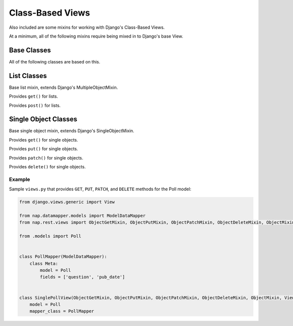 =================
Class-Based Views
=================

Also included are some mixins for working with Django's Class-Based Views.

At a minimum, all of the following mixins require being mixed in to Django's base View.


Base Classes
============

.. class:: MapperMixin

   All of the following classes are based on this.

   .. attribute:: mapper_class

      You must set this to the :class:`DataMapper` to use when processing requests and responses.


List Classes
============

.. class:: ListMixin

   Base list mixin, extends Django's MultipleObjectMixin.

.. class:: ListGetMixin

   Provides ``get()`` for lists.

.. class:: ListPostMixin

   Provides ``post()`` for lists.


Single Object Classes
=====================

.. class:: ObjectMixin

   Base single object mixin, extends Django's SingleObjectMixin.

.. class:: ObjectGetMixin

   Provides ``get()`` for single objects.

.. class:: ObjectPutMixin

   Provides ``put()`` for single objects.

.. class:: ObjectPatchMixin

   Provides ``patch()`` for single objects.

.. class:: ObjectDeleteMixin

   Provides ``delete()`` for single objects.


Example
-------

Sample ``views.py`` that provides ``GET``, ``PUT``, ``PATCH``, and ``DELETE`` methods for the Poll model:

.. code-block:: python

   from django.views.generic import View

   from nap.datamapper.models import ModelDataMapper
   from nap.rest.views import ObjectGetMixin, ObjectPutMixin, ObjectPatchMixin, ObjectDeleteMixin, ObjectMixin

   from .models import Poll


   class PollMapper(ModelDataMapper):
       class Meta:
           model = Poll
           fields = ['question', 'pub_date']


   class SinglePollView(ObjectGetMixin, ObjectPutMixin, ObjectPatchMixin, ObjectDeleteMixin, ObjectMixin, View):
       model = Poll
       mapper_class = PollMapper
